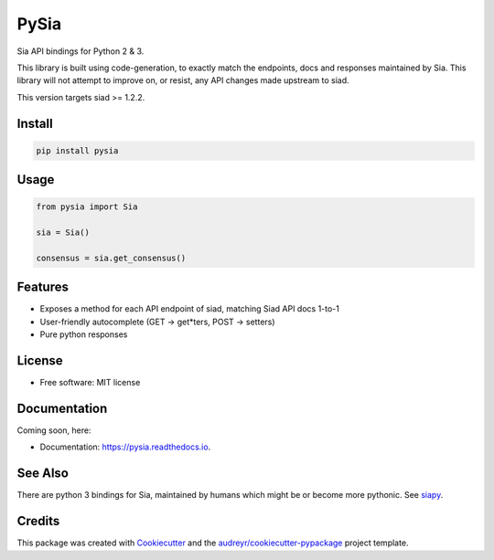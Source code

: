 =====
PySia
=====


.. image:: https://img.shields.io/pypi/v/pysia.svg
        :target: https://pypi.python.org/pypi/pysia

.. image:: https://img.shields.io/travis/jnmclarty/pysia.svg
        :target: https://travis-ci.org/jnmclarty/pysia

.. image:: https://readthedocs.org/projects/pysia/badge/?version=latest
        :target: https://pysia.readthedocs.io/en/latest/?badge=latest
        :alt: Documentation Status

.. image:: https://pyup.io/repos/github/jnmclarty/pysia/shield.svg
     :target: https://pyup.io/repos/github/jnmclarty/pysia/
     :alt: Updates


Sia API bindings for Python 2 & 3.

This library is built using code-generation, to exactly match the endpoints, docs and responses maintained by Sia.  This library will not attempt to improve on, or resist, any API changes made upstream to siad.

This version targets siad >= 1.2.2.

Install
-------

.. code-block:: console

    pip install pysia

Usage
-----

.. code-block:: python

   from pysia import Sia
   
   sia = Sia()
   
   consensus = sia.get_consensus()


Features
--------

* Exposes a method for each API endpoint of siad, matching Siad API docs 1-to-1
* User-friendly autocomplete (GET -> get*ters, POST -> setters)
* Pure python responses

License
-------

* Free software: MIT license

Documentation
-------------

Coming soon, here:

* Documentation: https://pysia.readthedocs.io.

See Also
--------

There are python 3 bindings for Sia, maintained by humans which might be or become more pythonic. See siapy_.

Credits
-------

This package was created with Cookiecutter_ and the `audreyr/cookiecutter-pypackage`_ project template.

.. _Cookiecutter: https://github.com/audreyr/cookiecutter
.. _`audreyr/cookiecutter-pypackage`: https://github.com/audreyr/cookiecutter-pypackage
.. _siapy: https://github.com/lolsteve/siapy
